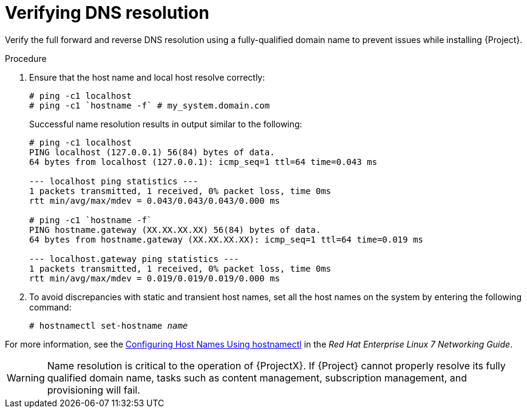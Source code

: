 [id="verifying-dns-resolution_{context}"]
= Verifying DNS resolution

Verify the full forward and reverse DNS resolution using a fully-qualified domain name to prevent issues while installing {Project}.

.Procedure

. Ensure that the host name and local host resolve correctly:
+
[options="nowrap"]
----
# ping -c1 localhost
# ping -c1 `hostname -f` # my_system.domain.com
----
+
Successful name resolution results in output similar to the following:
+
[options="nowrap"]
----
# ping -c1 localhost
PING localhost (127.0.0.1) 56(84) bytes of data.
64 bytes from localhost (127.0.0.1): icmp_seq=1 ttl=64 time=0.043 ms

--- localhost ping statistics ---
1 packets transmitted, 1 received, 0% packet loss, time 0ms
rtt min/avg/max/mdev = 0.043/0.043/0.043/0.000 ms

# ping -c1 `hostname -f`
PING hostname.gateway (XX.XX.XX.XX) 56(84) bytes of data.
64 bytes from hostname.gateway (XX.XX.XX.XX): icmp_seq=1 ttl=64 time=0.019 ms

--- localhost.gateway ping statistics ---
1 packets transmitted, 1 received, 0% packet loss, time 0ms
rtt min/avg/max/mdev = 0.019/0.019/0.019/0.000 ms

----

. To avoid discrepancies with static and transient host names, set all the host names on the system by entering the following command:
+
[options="nowrap" subs="+quotes"]
----
# hostnamectl set-hostname _name_
----

For more information, see the https://access.redhat.com/documentation/en-us/red_hat_enterprise_linux/7/html-single/networking_guide/index#sec_Configuring_Host_Names_Using_hostnamectl[Configuring Host Names Using hostnamectl] in the _Red Hat Enterprise Linux 7 Networking Guide_.

ifndef::foreman-deb[]
[WARNING]
====
Name resolution is critical to the operation of {ProjectX}.
If {Project} cannot properly resolve its fully qualified domain name, tasks such as content management, subscription management, and provisioning will fail.
====
endif::[]

ifdef::foreman-deb[]
[WARNING]
====
Name resolution is critical to the operation of {ProjectX}.
If {Project} cannot
properly resolve its fully qualified domain name, many options fail, such as provisioning.
====
endif::[]
